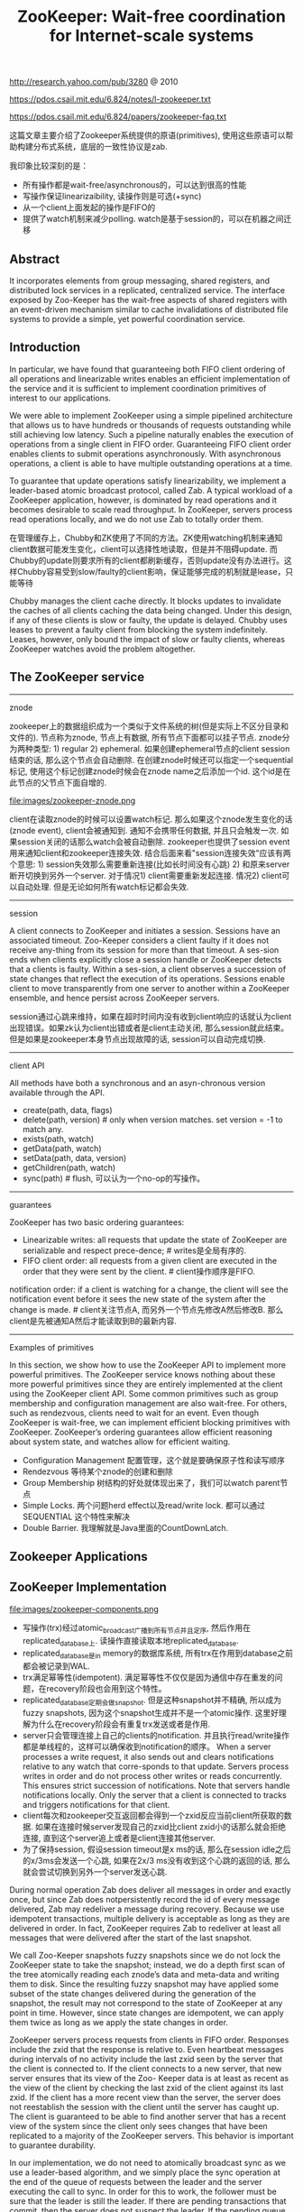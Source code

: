#+title: ZooKeeper: Wait-free coordination for Internet-scale systems
http://research.yahoo.com/pub/3280 @ 2010

https://pdos.csail.mit.edu/6.824/notes/l-zookeeper.txt

https://pdos.csail.mit.edu/6.824/papers/zookeeper-faq.txt

这篇文章主要介绍了Zookeeper系统提供的原语(primitives), 使用这些原语可以帮助构建分布式系统，底层的一致性协议是zab.

我印象比较深刻的是：
- 所有操作都是wait-free/asynchronous的，可以达到很高的性能
- 写操作保证linearizaibility, 读操作则是可选(+sync)
- 从一个client上面发起的操作是FIFO的
- 提供了watch机制来减少polling. watch是基于session的，可以在机器之间迁移

** Abstract
It incorporates elements from group messaging, shared registers, and distributed lock services in a replicated, centralized service. The interface exposed by Zoo-Keeper has the wait-free aspects of shared registers with an event-driven mechanism similar to cache invalidations of distributed file systems to provide a simple, yet powerful coordination service.

** Introduction
In particular, we have found that guaranteeing both FIFO client ordering of all operations and linearizable writes enables an efficient implementation of the service and it is sufficient to implement coordination primitives of interest to our applications.

We were able to implement ZooKeeper using a simple pipelined architecture that allows us to have hundreds or thousands of requests outstanding while still achieving low latency. Such a pipeline naturally enables
the execution of operations from a single client in FIFO order. Guaranteeing FIFO client order enables clients to submit operations asynchronously. With asynchronous operations, a client is able to have multiple outstanding operations at a time.

To guarantee that update operations satisfy linearizability, we implement a leader-based atomic broadcast protocol, called Zab. A typical workload of a ZooKeeper application, however, is dominated by read operations and it becomes desirable to scale read throughput. In ZooKeeper, servers process read operations locally, and we do not use Zab to totally order them.

在管理缓存上，Chubby和ZK使用了不同的方法。ZK使用watching机制来通知client数据可能发生变化，client可以选择性地读取，但是并不阻碍update. 而Chubby的update则要求所有的client都刷新缓存，否则update没有办法进行。这样Chubby容易受到slow/faulty的client影响，保证能够完成的机制就是lease，只能等待

Chubby manages the client cache directly. It blocks updates to invalidate the caches of all clients caching the data being changed. Under this design, if any of these clients is slow or faulty, the update is delayed. Chubby uses leases to prevent a faulty client from blocking the system indefinitely. Leases, however, only bound the impact of slow or faulty clients, whereas ZooKeeper watches avoid the problem altogether.

** The ZooKeeper service
-----
znode

zookeeper上的数据组织成为一个类似于文件系统的树(但是实际上不区分目录和文件的). 节点称为znode, 节点上有数据, 所有节点下面都可以挂子节点. znode分为两种类型: 1) regular 2) ephemeral. 如果创建ephemeral节点的client session结束的话, 那么这个节点会自动删除. 在创建znode时候还可以指定一个sequential标记, 使用这个标记创建znode时候会在znode name之后添加一个id. 这个id是在此节点的父节点下面自增的.

file:images/zookeeper-znode.png

client在读取znode的时候可以设置watch标记. 那么如果这个znode发生变化的话(znode event), client会被通知到. 通知不会携带任何数据, 并且只会触发一次. 如果session关闭的话那么watch会被自动删除. zookeeper也提供了session event用来通知client和zookeeper连接失效. 结合后面来看"session连接失效"应该有两个意思: 1) session失效那么需要重新连接(比如长时间没有心跳) 2) 和原来server断开切换到另外一个server. 对于情况1) client需要重新发起连接. 情况2) client可以自动处理. 但是无论如何所有watch标记都会失效.

-----
session

A client connects to ZooKeeper and initiates a session. Sessions have an associated timeout. Zoo-Keeper considers a client faulty if it does not receive any-thing from its session for more than that timeout. A ses-sion ends when clients explicitly close a session handle or ZooKeeper detects that a clients is faulty. Within a ses-sion, a client observes a succession of state changes that reflect the execution of its operations. Sessions enable client to move transparently from one server to another within a ZooKeeper ensemble, and hence persist across ZooKeeper servers.

session通过心跳来维持，如果在超时时间内没有收到client响应的话就认为client出现错误。如果zk认为client出错或者是client主动关闭, 那么session就此结束。但是如果是zookeeper本身节点出现故障的话, session可以自动完成切换.

-----
client API

All methods have both a synchronous and an asyn-chronous version available through the API.
- create(path, data, flags)
- delete(path, version) # only when version matches. set version = -1 to match any.
- exists(path, watch)
- getData(path, watch)
- setData(path, data, version)
- getChildren(path, watch)
- sync(path) # flush, 可以认为一个no-op的写操作。

-----
guarantees

ZooKeeper has two basic ordering guarantees:
- Linearizable writes: all requests that update the state of ZooKeeper are serializable and respect prece-dence; # writes是全局有序的.
- FIFO client order: all requests from a given client are executed in the order that they were sent by the client. # client操作顺序是FIFO.

notification order: if a client is watching for a change, the client will see the notification event before it sees the new state of the system after the change is made. # client关注节点A, 而另外一个节点先修改A然后修改B. 那么client是先被通知A然后才能读取到B的最新内容.

----------
Examples of primitives

In this section, we show how to use the ZooKeeper API to implement more powerful primitives. The ZooKeeper service knows nothing about these more powerful primitives since they are entirely implemented at the client using the ZooKeeper client API. Some common primitives such as group membership and configuration management are also wait-free. For others, such as rendezvous, clients need to wait for an event. Even though ZooKeeper is wait-free, we can implement efficient blocking primitives with ZooKeeper. ZooKeeper’s ordering guarantees allow efficient reasoning about system state, and watches allow for efficient waiting.

- Configuration Management 配置管理，这个就是要确保原子性和读写顺序
- Rendezvous 等待某个znode的创建和删除
- Group Membership 树结构的好处就体现出来了，我们可以watch parent节点
- Simple Locks. 两个问题herd effect以及read/write lock. 都可以通过 SEQUENTIAL 这个特性来解决
- Double Barrier. 我理解就是Java里面的CountDownLatch.

** Zookeeper Applications
** ZooKeeper Implementation
file:images/zookeeper-components.png

- 写操作(trx)经过atomic_broadcast广播到所有节点并且定序, 然后作用在replicated_database上. 读操作直接读取本地replicated_database.
- replicated_database是in memory的数据库系统, 所有trx在作用到database之前都会被记录到WAL.
- trx满足幂等性(idempotent). 满足幂等性不仅仅是因为通信中存在重发的问题，在recovery阶段也会用到这个特性。
- replicated_database定期会做snapshot. 但是这种snapshot并不精确, 所以成为fuzzy snapshots, 因为这个snapshot生成并不是一个atomic操作. 这里好理解为什么在recovery阶段会有重复trx发送或者是作用.
- server只会管理连接上自己的clients的notification. 并且执行read/write操作都是单线程的，这样可以确保收到notification的顺序。 When a server processes a write request, it also sends out and clears notifications relative to any watch that corre-sponds to that update. Servers process writes in order and do not process other writes or reads concurrently. This ensures strict succession of notifications. Note that servers handle notifications locally. Only the server that a client is connected to tracks and triggers notifications for that client.
- client每次和zookeeper交互返回都会得到一个zxid反应当前client所获取的数据. 如果在连接时候server发现自己的zxid比client zxid小的话那么就会拒绝连接, 直到这个server追上或者是client连接其他server.
- 为了保持session, 假设session timeout是x ms的话, 那么在session idle之后的x/3ms会发送一个心跳, 如果在2x/3 ms没有收到这个心跳的返回的话, 那么就会尝试切换到另外一个server发送心跳.

During normal operation Zab does deliver all messages in order and exactly once, but since Zab does notpersistently record the id of every message delivered, Zab may redeliver a message during recovery. Because we use idempotent transactions, multiple delivery is acceptable as long as they are delivered in order. In fact, ZooKeeper requires Zab to redeliver at least all messages that were delivered after the start of the last snapshot.

We call Zoo-Keeper snapshots fuzzy snapshots since we do not lock the ZooKeeper state to take the snapshot; instead, we do a depth first scan of the tree atomically reading each znode’s data and meta-data and writing them to disk. Since the resulting fuzzy snapshot may have applied some subset of the state changes delivered during the generation of the snapshot, the result may not correspond to the state of ZooKeeper at any point in time. However, since state changes are idempotent, we can apply them twice as long as we apply the state changes in order.

ZooKeeper servers process requests from clients in FIFO order. Responses include the zxid that the response is relative to. Even heartbeat messages during intervals of no activity include the last zxid seen by the server that the client is connected to. If the client connects to a new server, that new server ensures that its view of the Zoo- Keeper data is at least as recent as the view of the client by checking the last zxid of the client against its last zxid. If the client has a more recent view than the server, the server does not reestablish the session with the client until the server has caught up. The client is guaranteed to be able to find another server that has a recent view of the system since the client only sees changes that have been replicated to a majority of the ZooKeeper servers. This behavior is important to guarantee durability.

In our implementation, we do not need to atomically broadcast sync as we use a leader-based algorithm, and we simply place the sync operation at the end of the queue of requests between the leader and the server executing the call to sync. In order for this to work, the follower must be sure that the leader is still the leader. If there are pending transactions that commit, then the server does not suspect the leader. If the pending queue is empty, the leader needs to issue a null transaction to commit and orders the sync after that transaction. This has the nice property that when the leader is under load, no extra broadcast traffic is generated. In our implementation, timeouts are set such that leaders realize they are not leaders before followers abandon them, so we do not issue the null transaction.

** Evaluation
** Related work

However, ZooKeeper is not a lock service. It can be used by clients to implement locks, but there are no lock operations in its API. Unlike Chubby, ZooKeeper allows clients to connect to any ZooKeeper server, not just the leader. ZooKeeper clients can use their local replicas to serve data and manage watches since its consistency model is much more relaxed than Chubby. This enables ZooKeeper to provide higher performance than Chubby, allowing applications to make more extensive use of ZooKeeper.

可以在不修改代码的情况下适应fully byzantine的环境，但是不知道性能如何。如果从生产环境上面来看，这种适应fully byzantine的处理并不能避免线上事故。

ZooKeeper does not assume that servers can be Byzantine, but we do employ mechanisms such as checksums and sanity checks to catch non-malicious Byzantine faults. Clement et al. discuss an approach to make ZooKeeper fully Byzantine fault-tolerant without modifying the current server code base. To date, we have not observed faults in production that would have been prevented using a fully Byzantine fault-tolerant protocol.

** Conclusions
** Q&A

关于zxid

#+BEGIN_EXAMPLE
Linearizable writes
  clients send writes to the leader
  the leader chooses an order, numbered by "zxid"
  sends to replicas, which all execute in zxid order

A few consequences:
  Leader must preserve client write order across leader failure.
  Replicas must enforce "a client's reads never go backwards in zxid order"
    despite replica failure.
  Client must track highest zxid it has read
    to help ensure next read doesn't go backwards
    even if sent to a different replica
#+END_EXAMPLE

关于API设计

#+BEGIN_EXAMPLE
ZooKeeper API well tuned to synchronization:
  + exclusive file creation; exactly one concurrent create returns success
  + getData()/setData(x, version) supports mini-transactions
  + sessions automate actions when clients fail (e.g. release lock on failure)
  + sequential files create order among multiple clients
  + watches -- avoid polling

ZooKeeper is a successful design.
  see ZooKeeper's Wikipedia page for a list of projects that use it
  Rarely eliminates all the complexity from distribution.
    e.g. GFS master still needs to replicate file meta-data.
    e.g. GFS primary has its own plan for replicating chunks.
  But does bite off a bunch of common cases:
    Master election.
    Persistent master state (if state is small).
    Who is the current master? (name service).
    Worker registration.
    Work queues.
#+END_EXAMPLE

关于性能似乎也不错

#+BEGIN_EXAMPLE
Is the resulting performance good?
  Table 1
  High read throughput -- and goes up with number of servers!
  Lower write throughput -- and goes down with number of servers!
  21,000 writes/second is pretty good!
    Maybe limited by time to persist log to hard drives.
    But still MUCH higher than 10 milliseconds per disk write -- batching.


Q: How does Zookeeper's performance compare to other systems
such as Paxos?

A: It has impressive performance (in particular throughput); Zookeeper
would beat the pants of your implementation of Raft. 3 zookeeper
servers process 21,000 writes per second. Your raft with 3 servers
commits on the order of tens of operations per second (assuming a
magnetic disk for storage) and maybe hundreds per second with
SSDs.
#+END_EXAMPLE
